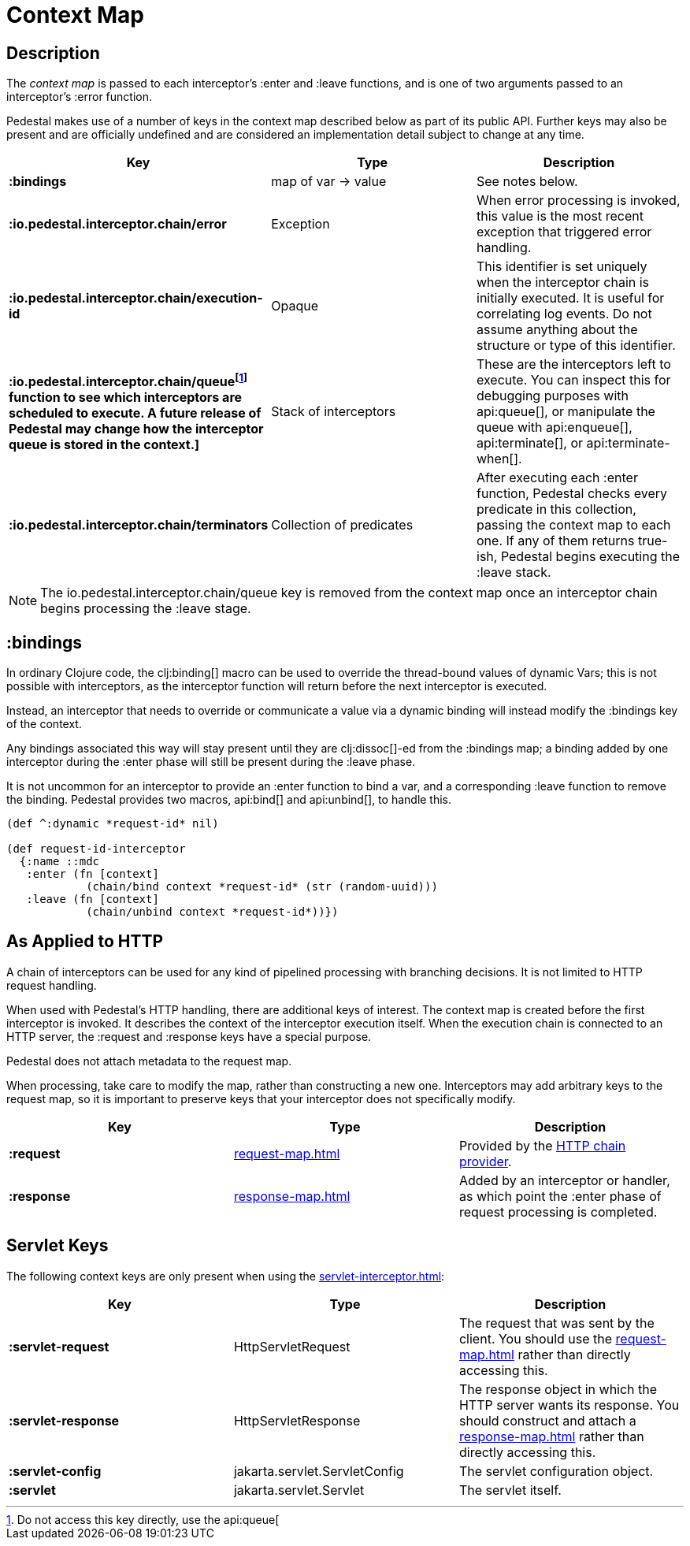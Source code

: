 = Context Map
:reftext: context map
:navtitle: Context Map
:default_api_ns: io.pedestal.interceptor.chain

== Description

The _context map_ is passed to each interceptor's :enter and
:leave functions, and is one of two arguments passed to an interceptor's :error function.

Pedestal makes use of a number of keys in the context map described below as part
of its public API. Further keys may also be present and are officially undefined and
are considered an implementation detail subject to change at any time.

[cols="s,d,d", options="header", grid="rows"]
|===
| Key | Type | Description

| :bindings
| map of var -> value
| See notes below.

| :io.pedestal.interceptor.chain/error
| Exception
| When error processing is invoked, this value is the most recent exception that triggered error handling.

| :io.pedestal.interceptor.chain/execution-id
| Opaque
| This identifier is set uniquely when the interceptor chain is initially executed. It is useful for correlating log events. Do not assume anything about the structure or type of this identifier.

| :io.pedestal.interceptor.chain/queue{empty}footnote:[Do not access this key directly, use the api:queue[] function to see which interceptors are scheduled to execute. A future release of Pedestal may change how the interceptor queue is stored in the context.]
| Stack of interceptors
| These are the interceptors left to execute. You can inspect this for debugging purposes with api:queue[], or manipulate the queue with api:enqueue[],
api:terminate[], or  api:terminate-when[].

| :io.pedestal.interceptor.chain/terminators
| Collection of predicates
| After executing each :enter function, Pedestal checks every predicate in this collection, passing the context map to each one. If any of them returns true-ish, Pedestal begins executing the :leave stack.

|===

NOTE: The io.pedestal.interceptor.chain/queue key is removed from the context map once an interceptor chain begins processing the :leave stage.


== :bindings

In ordinary Clojure code, the clj:binding[] macro can be used to override the thread-bound values of
dynamic Vars; this is not possible with interceptors, as the interceptor function will return before
the next interceptor is executed.

Instead, an interceptor that needs to override or communicate a value via a dynamic binding will instead
modify the :bindings key of the context.

Any bindings associated this way will stay present until they are clj:dissoc[]-ed from the :bindings map; a binding
added by one interceptor during the :enter phase will still be present during the :leave phase.

It is not uncommon for an interceptor to provide an :enter function to bind a var, and a
corresponding :leave function to remove the binding.  Pedestal provides two macros,
api:bind[] and api:unbind[], to handle this.


[source,clojure]
----
(def ^:dynamic *request-id* nil)

(def request-id-interceptor
  {:name ::mdc
   :enter (fn [context]
            (chain/bind context *request-id* (str (random-uuid)))
   :leave (fn [context]
            (chain/unbind context *request-id*))})
----

== As Applied to HTTP

A chain of interceptors can be used for any kind of pipelined
processing with branching decisions. It is not limited to HTTP request
handling.

When used with Pedestal's HTTP handling, there are additional keys of
interest.  The context map is created before the first interceptor is
invoked. It describes the context of the interceptor execution
itself. When the execution chain is connected to an HTTP server, the
:request and :response keys have a special purpose.

Pedestal does not attach metadata to the request map.

When processing, take care to modify the map, rather than constructing
a new one. Interceptors may add arbitrary keys to the request map, so
it is important to preserve keys that your interceptor does not
specifically modify.

[cols="s,d,d", options="header", grid="rows"]
|===
| Key | Type | Description

| :request
| xref:request-map.adoc[]
| Provided by the xref:chain-providers.adoc[HTTP chain provider].

| :response
| xref:response-map.adoc[]
| Added by an interceptor or handler, as which point the :enter phase of request processing is completed.

|===

== Servlet Keys

The following context keys are only present when using the
xref:servlet-interceptor.adoc[]:

[cols="s,d,d", options="header", grid="rows"]
|===
| Key | Type | Description

| :servlet-request
| HttpServletRequest
| The request that was sent by the client. You should use the xref:request-map.adoc[] rather than directly accessing this.

| :servlet-response
| HttpServletResponse
| The response object in which the HTTP server wants its response. You should construct and attach a xref:response-map.adoc[] rather than directly accessing this.

| :servlet-config
| jakarta.servlet.ServletConfig
| The servlet configuration object.

| :servlet
| jakarta.servlet.Servlet
| The servlet itself.

|===

